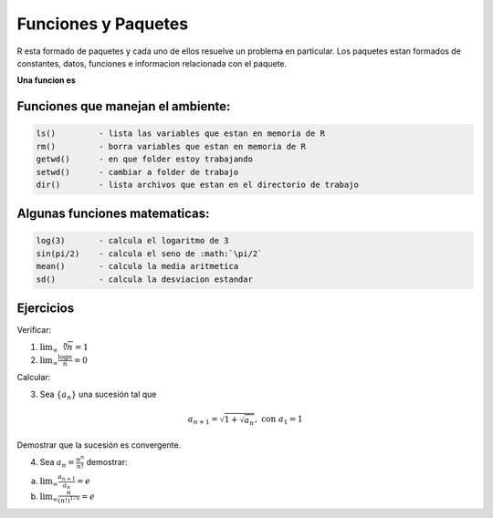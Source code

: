 Funciones y Paquetes
====================

R esta formado de paquetes y cada uno de ellos resuelve un problema en particular. Los paquetes estan formados de 
constantes, datos,  funciones e informacion relacionada con el paquete.


**Una funcion es**

.. image:: cc2.png
   :scale: 50 %

Funciones que manejan el ambiente:
----------------------------------

.. code:: R

   ls() 	- lista las variables que estan en memoria de R
   rm() 	- borra variables que estan en memoria de R
   getwd()	- en que folder estoy trabajando
   setwd()	- cambiar a folder de trabajo
   dir()	- lista archivos que estan en el directorio de trabajo

Algunas funciones matematicas:
------------------------------

.. code:: R

   log(3)	- calcula el logaritmo de 3
   sin(pi/2)	- calcula el seno de :math:`\pi/2`
   mean()       - calcula la media aritmetica
   sd()         - calcula la desviacion estandar

Ejercicios
----------

Verificar:

1. :math:`\lim_{\infty} \sqrt[n]{n} = 1`

2. :math:`\lim_{\infty} \frac{\log n}{n} = 0`

Calcular:

3. Sea :math:`\{ a_n \}` una sucesión tal que

.. math::

   a_{n+1} = \sqrt{1 + \sqrt{a_n}}, \text{ con } a_1 =1

Demostrar que la sucesión es convergente.

4. Sea :math:`a_n = \frac{n^n}{n!}` demostrar:

a) :math:`\lim_{\infty} \frac{a_{n+1}}{a_n} = e`

b) :math:`\lim_{\infty} \frac{n}{(n!)^{1/n}} = e`

